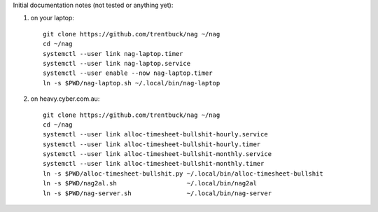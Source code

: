 Initial documentation notes (not tested or anything yet):

#. on your laptop::

       git clone https://github.com/trentbuck/nag ~/nag
       cd ~/nag
       systemctl --user link nag-laptop.timer
       systemctl --user link nag-laptop.service
       systemctl --user enable --now nag-laptop.timer
       ln -s $PWD/nag-laptop.sh ~/.local/bin/nag-laptop

#. on heavy.cyber.com.au::

       git clone https://github.com/trentbuck/nag ~/nag
       cd ~/nag
       systemctl --user link alloc-timesheet-bullshit-hourly.service
       systemctl --user link alloc-timesheet-bullshit-hourly.timer
       systemctl --user link alloc-timesheet-bullshit-monthly.service
       systemctl --user link alloc-timesheet-bullshit-monthly.timer
       ln -s $PWD/alloc-timesheet-bullshit.py ~/.local/bin/alloc-timesheet-bullshit
       ln -s $PWD/nag2al.sh                   ~/.local/bin/nag2al
       ln -s $PWD/nag-server.sh               ~/.local/bin/nag-server
